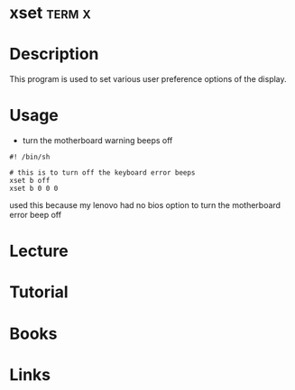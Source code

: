 #+TAGS: term x


* xset                                                               :term:x:
* Description
This program is used to set various user preference options of the display.

* Usage
- turn the motherboard warning beeps off
#+BEGIN_EXAMPLE
#! /bin/sh

# this is to turn off the keyboard error beeps
xset b off
xset b 0 0 0
#+END_EXAMPLE
used this because my lenovo had no bios option to turn the motherboard error beep off

* Lecture
* Tutorial
* Books
* Links
